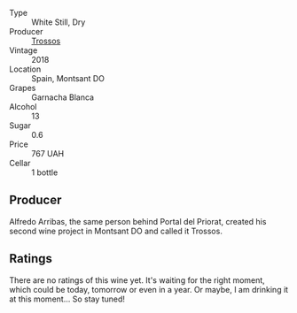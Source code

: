 :PROPERTIES:
:ID:                     4935b92e-8d0f-4e64-be9a-6bbb4f1f76e8
:END:
#+attr_html: :class wine-main-image
[[file:/images/ac/087d27-5f55-4c5f-bd52-b75f29c236fd/2022-06-09-21-46-04-IMG-0371.webp]]

- Type :: White Still, Dry
- Producer :: [[barberry:/producers/8b223828-b1d0-4f0c-bb09-37958397e1e3][Trossos]]
- Vintage :: 2018
- Location :: Spain, Montsant DO
- Grapes :: Garnacha Blanca
- Alcohol :: 13
- Sugar :: 0.6
- Price :: 767 UAH
- Cellar :: 1 bottle

** Producer
:PROPERTIES:
:ID:                     8e5f3fa3-e3dd-4f28-b5bb-e0b7df686ae7
:END:

Alfredo Arribas, the same person behind Portal del Priorat, created his second wine project in Montsant DO and called it Trossos.

** Ratings
:PROPERTIES:
:ID:                     0eaa3c3b-c95e-4847-924a-1091a738220a
:END:

There are no ratings of this wine yet. It's waiting for the right moment, which could be today, tomorrow or even in a year. Or maybe, I am drinking it at this moment... So stay tuned!

